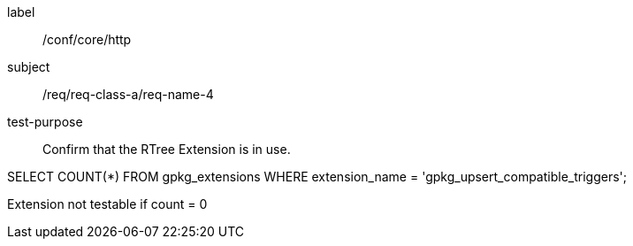 [[ats_req_4]]
[abstract_test]
====
[%metadata]
label:: /conf/core/http
subject:: /req/req-class-a/req-name-4
test-purpose:: Confirm that the RTree Extension is in use.

[.component,class=test method]
=====
[.component,class=step]
--
SELECT COUNT(*) FROM gpkg_extensions WHERE extension_name = 'gpkg_upsert_compatible_triggers';
--

[.component,class=step]
--
Extension not testable if count = 0
--
=====
====
